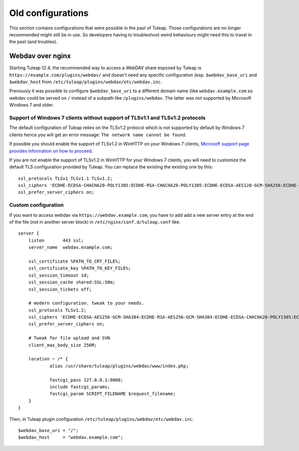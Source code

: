 Old configurations
==================

This section contains configurations that were possible in the past of Tuleap. Those configurations are no longer recommended
might still be in use. So developers having to troubleshoot weird behaviours might need this to travel in the past (and troubles).

Webdav over nginx
-----------------

Starting Tuleap 12.4, the recommended way to access a WebDAV share exposed by Tuleap is ``https://example.com/plugins/webdav/``
and doesn't need any specific configuration (esp. ``$webdav_base_uri`` and ``$webdav_host`` from ``/etc/tuleap/plugins/webdav/etc/webdav.inc``.

Previously it was possible to configure ``$webdav_base_uri`` to a different domain name (like ``webdav.example.com`` so
webdav could be served on ``/`` instead of a subpath like ``/plugins/webdav``. The latter was not supported by Microsoft
Windows 7 and older.

Support of Windows 7 clients without support of TLSv1.1 and TLSv1.2 protocols
+++++++++++++++++++++++++++++++++++++++++++++++++++++++++++++++++++++++++++++

The default configuration of Tuleap relies on the TLSv1.2 protocol which is not
supported by default by Windows 7 clients hence you will get an error message:
``The network name cannot be found``.

If possible you should enable the support of TLSv1.2 in WinHTTP on your Windows
7 clients, `Microsoft support page provides information on how to proceed
<https://support.microsoft.com/en-us/help/3140245/update-to-enable-tls-1-1-and-tls-1-2-as-default-secure-protocols-in-wi>`_.

If you are not enable the support of TLSv1.2 in WinHTTP for your Windows 7 clients,
you will need to customize the default TLS configuration provided by Tuleap. You
can replace the existing the existing one by this:

::

    ssl_protocols TLSv1 TLSv1.1 TLSv1.2;
    ssl_ciphers 'ECDHE-ECDSA-CHACHA20-POLY1305:ECDHE-RSA-CHACHA20-POLY1305:ECDHE-ECDSA-AES128-GCM-SHA256:ECDHE-RSA-AES128-GCM-SHA256:ECDHE-ECDSA-AES256-GCM-SHA384:ECDHE-RSA-AES256-GCM-SHA384:DHE-RSA-AES128-GCM-SHA256:DHE-RSA-AES256-GCM-SHA384:ECDHE-ECDSA-AES128-SHA256:ECDHE-RSA-AES128-SHA256:ECDHE-ECDSA-AES128-SHA:ECDHE-RSA-AES256-SHA384:ECDHE-RSA-AES128-SHA:ECDHE-ECDSA-AES256-SHA384:ECDHE-ECDSA-AES256-SHA:ECDHE-RSA-AES256-SHA:DHE-RSA-AES128-SHA256:DHE-RSA-AES128-SHA:DHE-RSA-AES256-SHA256:DHE-RSA-AES256-SHA:ECDHE-ECDSA-DES-CBC3-SHA:ECDHE-RSA-DES-CBC3-SHA:EDH-RSA-DES-CBC3-SHA:AES128-GCM-SHA256:AES256-GCM-SHA384:AES128-SHA256:AES256-SHA256:AES128-SHA:AES256-SHA:DES-CBC3-SHA:!DSS';
    ssl_prefer_server_ciphers on;

Custom configuration
++++++++++++++++++++

If you want to access webdav via ``https://webdav.example.com``,
you have to add add a new server entry at the end of the file (not in another server block) in ``/etc/nginx/conf.d/tuleap.conf`` like:

::

    server {
        listen       443 ssl;
        server_name  webdav.example.com;

        ssl_certificate %PATH_TO_CRT_FILE%;
        ssl_certificate_key %PATH_TO_KEY_FILE%;
        ssl_session_timeout 1d;
        ssl_session_cache shared:SSL:50m;
        ssl_session_tickets off;

        # modern configuration. tweak to your needs.
        ssl_protocols TLSv1.2;
        ssl_ciphers 'ECDHE-ECDSA-AES256-GCM-SHA384:ECDHE-RSA-AES256-GCM-SHA384:ECDHE-ECDSA-CHACHA20-POLY1305:ECDHE-RSA-CHACHA20-POLY1305:ECDHE-ECDSA-AES128-GCM-SHA256:ECDHE-RSA-AES128-GCM-SHA256:ECDHE-ECDSA-AES256-SHA384:ECDHE-RSA-AES256-SHA384:ECDHE-ECDSA-AES128-SHA256:ECDHE-RSA-AES128-SHA256';
        ssl_prefer_server_ciphers on;

        # Tweak for file upload and SVN
        client_max_body_size 256M;

        location ~ /* {
                alias /usr/share/tuleap/plugins/webdav/www/index.php;

                fastcgi_pass 127.0.0.1:9000;
                include fastcgi_params;
                fastcgi_param SCRIPT_FILENAME $request_filename;
        }
    }

Then, in Tuleap plugin configuration ``/etc/tuleap/plugins/webdav/etc/webdav.inc``::

    $webdav_base_uri = "/";
    $webdav_host     = "webdav.example.com";
